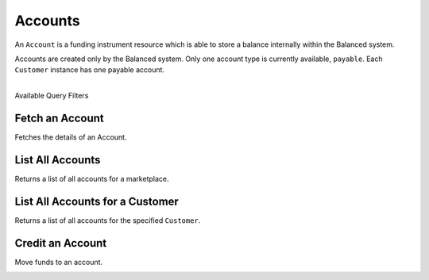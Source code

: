 .. _accounts:

Accounts
=========

An ``Account`` is a funding instrument resource which is able to store
a balance internally within the Balanced system.

Accounts are created only by the Balanced system. Only one account type
is currently available, ``payable``. Each ``Customer`` instance has one
payable account. 

|

.. container:: header3

  Available Query Filters

.. cssclass:: dl-horizontal dl-params filters

  .. dcode:: query Accounts


Fetch an Account
-----------------

Fetches the details of an Account.

.. container:: code-white

  .. dcode:: scenario account_show


List All Accounts
------------------

Returns a list of all accounts for a marketplace.

.. cssclass:: dl-horizontal dl-params

  ``limit``
      *optional* integer. Defaults to ``10``.

  ``offset``
      *optional* integer. Defaults to ``0``.

  ``type``
      *optional* string. The account type. Available types: ``payable``


.. container:: code-white

  .. dcode:: scenario account_list


List All Accounts for a Customer
---------------------------------

Returns a list of all accounts for the specified ``Customer``.

.. container:: code-white

  .. dcode:: scenario account_list_customer


Credit an Account
--------------------

Move funds to an account.

.. cssclass:: dl-horizontal dl-params

  .. dcode:: form credits.create

.. container:: code-white

  .. dcode:: scenario account_credit